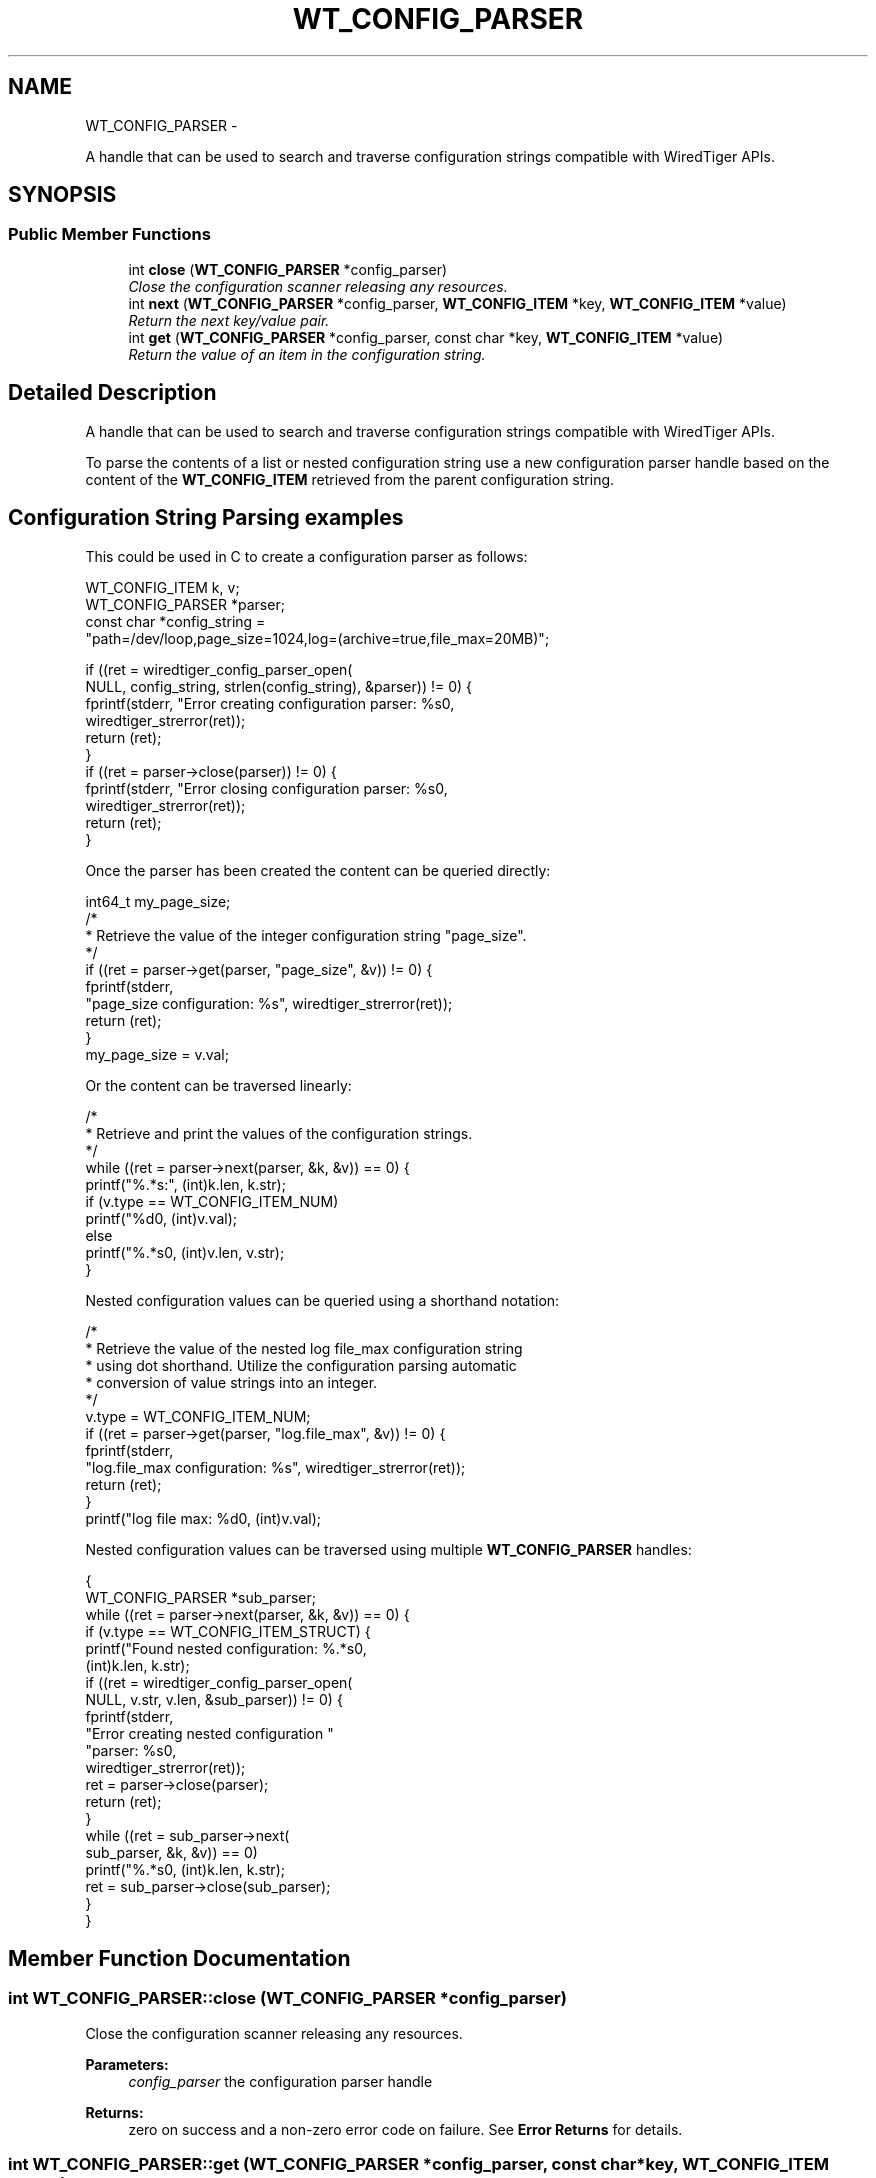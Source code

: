 .TH "WT_CONFIG_PARSER" 3 "Sat Apr 11 2015" "Version Version 2.5.3" "WiredTiger" \" -*- nroff -*-
.ad l
.nh
.SH NAME
WT_CONFIG_PARSER \- 
.PP
A handle that can be used to search and traverse configuration strings compatible with WiredTiger APIs\&.  

.SH SYNOPSIS
.br
.PP
.SS "Public Member Functions"

.in +1c
.ti -1c
.RI "int \fBclose\fP (\fBWT_CONFIG_PARSER\fP *config_parser)"
.br
.RI "\fIClose the configuration scanner releasing any resources\&. \fP"
.ti -1c
.RI "int \fBnext\fP (\fBWT_CONFIG_PARSER\fP *config_parser, \fBWT_CONFIG_ITEM\fP *key, \fBWT_CONFIG_ITEM\fP *value)"
.br
.RI "\fIReturn the next key/value pair\&. \fP"
.ti -1c
.RI "int \fBget\fP (\fBWT_CONFIG_PARSER\fP *config_parser, const char *key, \fBWT_CONFIG_ITEM\fP *value)"
.br
.RI "\fIReturn the value of an item in the configuration string\&. \fP"
.in -1c
.SH "Detailed Description"
.PP 
A handle that can be used to search and traverse configuration strings compatible with WiredTiger APIs\&. 

To parse the contents of a list or nested configuration string use a new configuration parser handle based on the content of the \fBWT_CONFIG_ITEM\fP retrieved from the parent configuration string\&.
.SH "Configuration String Parsing examples"
.PP
This could be used in C to create a configuration parser as follows:
.PP
.PP
.nf
        WT_CONFIG_ITEM k, v;
        WT_CONFIG_PARSER *parser;
        const char *config_string =
            "path=/dev/loop,page_size=1024,log=(archive=true,file_max=20MB)";

        if ((ret = wiredtiger_config_parser_open(
            NULL, config_string, strlen(config_string), &parser)) != 0) {
                fprintf(stderr, "Error creating configuration parser: %s\n",
                    wiredtiger_strerror(ret));
                return (ret);
        }
        if ((ret = parser->close(parser)) != 0) {
                fprintf(stderr, "Error closing configuration parser: %s\n",
                    wiredtiger_strerror(ret));
                return (ret);
        }
.fi
.PP
 Once the parser has been created the content can be queried directly:
.PP
.PP
.nf
        int64_t my_page_size;
        /*
         * Retrieve the value of the integer configuration string "page_size"\&.
         */
        if ((ret = parser->get(parser, "page_size", &v)) != 0) {
                fprintf(stderr,
                    "page_size configuration: %s", wiredtiger_strerror(ret));
                return (ret);
        }
        my_page_size = v\&.val;
.fi
.PP
 Or the content can be traversed linearly:
.PP
.PP
.nf
        /*
         * Retrieve and print the values of the configuration strings\&.
         */
        while ((ret = parser->next(parser, &k, &v)) == 0) {
                printf("%\&.*s:", (int)k\&.len, k\&.str);
                if (v\&.type == WT_CONFIG_ITEM_NUM)
                        printf("%d\n", (int)v\&.val);
                else
                        printf("%\&.*s\n", (int)v\&.len, v\&.str);
        }
.fi
.PP
 Nested configuration values can be queried using a shorthand notation:
.PP
.PP
.nf
        /*
         * Retrieve the value of the nested log file_max configuration string
         * using dot shorthand\&. Utilize the configuration parsing automatic
         * conversion of value strings into an integer\&.
         */
        v\&.type = WT_CONFIG_ITEM_NUM;
        if ((ret = parser->get(parser, "log\&.file_max", &v)) != 0) {
                fprintf(stderr,
                    "log\&.file_max configuration: %s", wiredtiger_strerror(ret));
                return (ret);
        }
        printf("log file max: %d\n", (int)v\&.val);
.fi
.PP
 Nested configuration values can be traversed using multiple \fBWT_CONFIG_PARSER\fP handles:
.PP
.PP
.nf
        {
        WT_CONFIG_PARSER *sub_parser;
        while ((ret = parser->next(parser, &k, &v)) == 0) {
                if (v\&.type == WT_CONFIG_ITEM_STRUCT) {
                        printf("Found nested configuration: %\&.*s\n",
                            (int)k\&.len, k\&.str);
                        if ((ret = wiredtiger_config_parser_open(
                            NULL, v\&.str, v\&.len, &sub_parser)) != 0) {
                                fprintf(stderr,
                                    "Error creating nested configuration "
                                    "parser: %s\n",
                                    wiredtiger_strerror(ret));
                                ret = parser->close(parser);
                                return (ret);
                        }
                        while ((ret = sub_parser->next(
                            sub_parser, &k, &v)) == 0)
                                printf("\t%\&.*s\n", (int)k\&.len, k\&.str);
                        ret = sub_parser->close(sub_parser);
                }
        }
.fi
.PP

.SH "Member Function Documentation"
.PP 
.SS "int WT_CONFIG_PARSER::close (\fBWT_CONFIG_PARSER\fP *config_parser)"

.PP
Close the configuration scanner releasing any resources\&. 
.PP
\fBParameters:\fP
.RS 4
\fIconfig_parser\fP the configuration parser handle 
.RE
.PP
\fBReturns:\fP
.RS 4
zero on success and a non-zero error code on failure\&. See \fBError Returns\fP for details\&. 
.RE
.PP

.SS "int WT_CONFIG_PARSER::get (\fBWT_CONFIG_PARSER\fP *config_parser, const char *key, \fBWT_CONFIG_ITEM\fP *value)"

.PP
Return the value of an item in the configuration string\&. 
.PP
\fBParameters:\fP
.RS 4
\fIconfig_parser\fP the configuration parser handle 
.br
\fIkey\fP configuration key string 
.br
\fIvalue\fP the returned value 
.RE
.PP
\fBReturns:\fP
.RS 4
zero on success and a non-zero error code on failure\&. See \fBError Returns\fP for details\&. 
.RE
.PP

.SS "int WT_CONFIG_PARSER::next (\fBWT_CONFIG_PARSER\fP *config_parser, \fBWT_CONFIG_ITEM\fP *key, \fBWT_CONFIG_ITEM\fP *value)"

.PP
Return the next key/value pair\&. When iteration would pass the end of the configuration string \fBWT_NOTFOUND\fP will be returned\&.
.PP
If an item has no explicitly assigned value, the item will be returned in \fCkey\fP and the \fCvalue\fP will be set to the boolean \fC'true'\fP value\&.
.PP
\fBParameters:\fP
.RS 4
\fIconfig_parser\fP the configuration parser handle 
.br
\fIkey\fP the returned key 
.br
\fIvalue\fP the returned value 
.RE
.PP
\fBReturns:\fP
.RS 4
zero on success and a non-zero error code on failure\&. See \fBError Returns\fP for details\&. 
.RE
.PP


.SH "Author"
.PP 
Generated automatically by Doxygen for WiredTiger from the source code\&.
